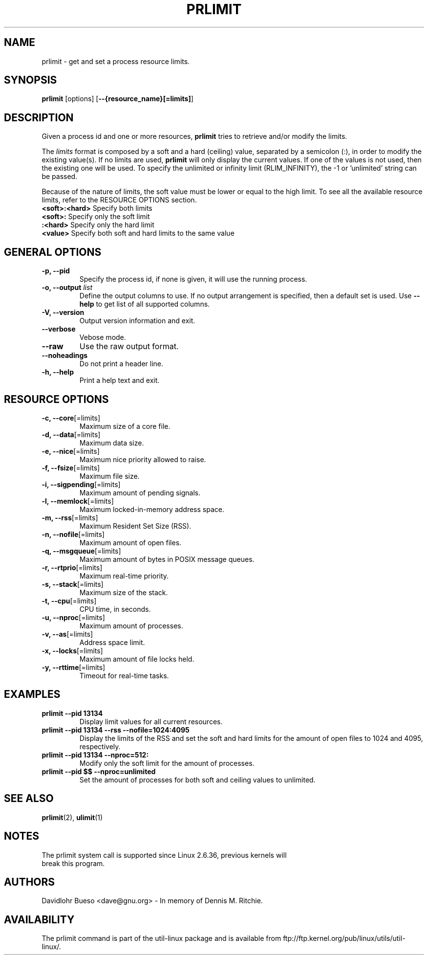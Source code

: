 .\" prlimit.1 --
.\" Copyright 2011 Davidlohr Bueso <dave@gnu.org>
.\" May be distributed under the GNU General Public License

.TH PRLIMIT 1 "October 2011" "util-linux" "User Commands"
.SH NAME
prlimit \-
get and set a process resource limits.
.SH SYNOPSIS
.B prlimit
.RB [options]
.RB [ \-\-{resource_name}[=limits] ]

.SH DESCRIPTION
Given a process id and one or more resources, \fBprlimit\fP tries to retrieve
and/or modify the limits.

The \fIlimits\fP format is composed by a soft and a hard (ceiling) value, separated
by a semicolon (:), in order to modify the existing value(s). If no limits are
used, \fBprlimit\fP will only display the current values. If one of the values
is not used, then the existing one will be used. To specify the unlimited or
infinity limit (RLIM_INFINITY), the -1 or 'unlimited' string can be passed.

Because of the nature of limits, the soft value must be lower or equal to the
high limit. To see all the available resource limits, refer to the RESOURCE
OPTIONS section. 

.IP "\fB<soft>:<hard>\fP  Specify both limits"
.IP "\fB<soft>:\fP        Specify only the soft limit"
.IP "\fB:<hard>\fP        Specify only the hard limit"
.IP "\fB<value>\fP        Specify both soft and hard limits to the same value"

.SH GENERAL OPTIONS
.IP "\fB\-p, \-\-pid\fP"
Specify the process id, if none is given, it will use the running process.
.IP "\fB\-o, \-\-output \fIlist\fP"
Define the output columns to use. If no output arrangement is specified, then a default set is used.
Use \fB\-\-help\fP to  get list of all supported columns.
.IP "\fB\-V, \-\-version\fP"
Output version information and exit.
.IP "\fB\-\-verbose\fP"
Vebose mode.
.IP "\fB\-\-raw\fP"
Use the raw output format.
.IP "\fB\-\-noheadings\fP"
Do not print a header line.
.IP "\fB\-h, \-\-help\fP"
Print a help text and exit.

.SH RESOURCE OPTIONS
.IP "\fB\-c, \-\-core\fP[=limits]"
Maximum size of a core file.
.IP "\fB\-d, \-\-data\fP[=limits]"
Maximum data size.
.IP "\fB\-e, \-\-nice\fP[=limits]"
Maximum nice priority allowed to raise.
.IP "\fB\-f, \-\-fsize\fP[=limits]"
Maximum file size.
.IP "\fB\-i, \-\-sigpending\fP[=limits]"
Maximum amount of pending signals.
.IP "\fB\-l, \-\-memlock\fP[=limits]"
Maximum locked-in-memory address space.
.IP "\fB\-m, \-\-rss\fP[=limits]"
Maximum Resident Set Size (RSS).
.IP "\fB\-n, \-\-nofile\fP[=limits]"
Maximum amount of open files.
.IP "\fB\-q, \-\-msgqueue\fP[=limits]"
Maximum amount of bytes in POSIX message queues.
.IP "\fB\-r, \-\-rtprio\fP[=limits]"
Maximum real-time priority.
.IP "\fB\-s, \-\-stack\fP[=limits]"
Maximum size of the stack.
.IP "\fB\-t, \-\-cpu\fP[=limits]"
CPU time, in seconds.
.IP "\fB\-u, \-\-nproc\fP[=limits]"
Maximum amount of processes.
.IP "\fB\-v, \-\-as\fP[=limits]"
Address space limit.
.IP "\fB\-x, \-\-locks\fP[=limits]"
Maximum amount of file locks held.
.IP "\fB\-y, \-\-rttime\fP[=limits]"
Timeout for real-time tasks.

.RE
.SH EXAMPLES
.IP "\fBprlimit \-\-pid 13134\fP"
Display limit values for all current resources.
.IP "\fBprlimit \-\-pid 13134 \--rss --nofile=1024:4095\fP"
Display the limits of the RSS and set the soft and hard limits for the amount
of open files to 1024 and 4095, respectively.
.IP "\fBprlimit \-\-pid 13134 --nproc=512:\fP"
Modify only the soft limit for the amount of processes.
.IP "\fBprlimit \-\-pid $$ --nproc=unlimited\fP"
Set the amount of processes for both soft and ceiling values to unlimited.

.SH "SEE ALSO"
.BR prlimit (2),
.BR ulimit (1)

.SH NOTES
.nf
The prlimit system call is supported since Linux 2.6.36, previous kernels will
break this program.
.fi

.SH AUTHORS
.nf
Davidlohr Bueso <dave@gnu.org> - In memory of Dennis M. Ritchie.
.fi
.SH AVAILABILITY
The prlimit command is part of the util-linux package and is available from
ftp://ftp.kernel.org/pub/linux/utils/util-linux/.

